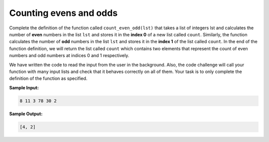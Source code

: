 Counting evens and odds
=======================

Complete the definition of the function called ``count_even_odd(lst)`` that takes a list of integers lst and calculates the number of **even** numbers in the list ``lst`` and stores it in the **index 0** of a new list called ``count``. Similarly, the function calculates the number of **odd** numbers in the list ``lst`` and stores it in the **index 1** of the list called ``count``. In the end of the function definition, we will return the list called ``count`` which contains two elements that represent the count of even numbers and odd numbers at indices 0 and 1 respectively.

We have written the code to read the input from the user in the background. Also, the code challenge will call your function with many input lists and check that it behaves correctly on all of them. Your task is to only complete the definition of the function as specified.

**Sample Input:**

.. code-block:: 

    8 11 3 78 30 2

**Sample Output:**

.. code-block:: 

    [4, 2]

.. challenge:: 
    :tester: /_static/cs515_challenges/Week2/Challenge15/test_task.py

    # define count_even_odd here
